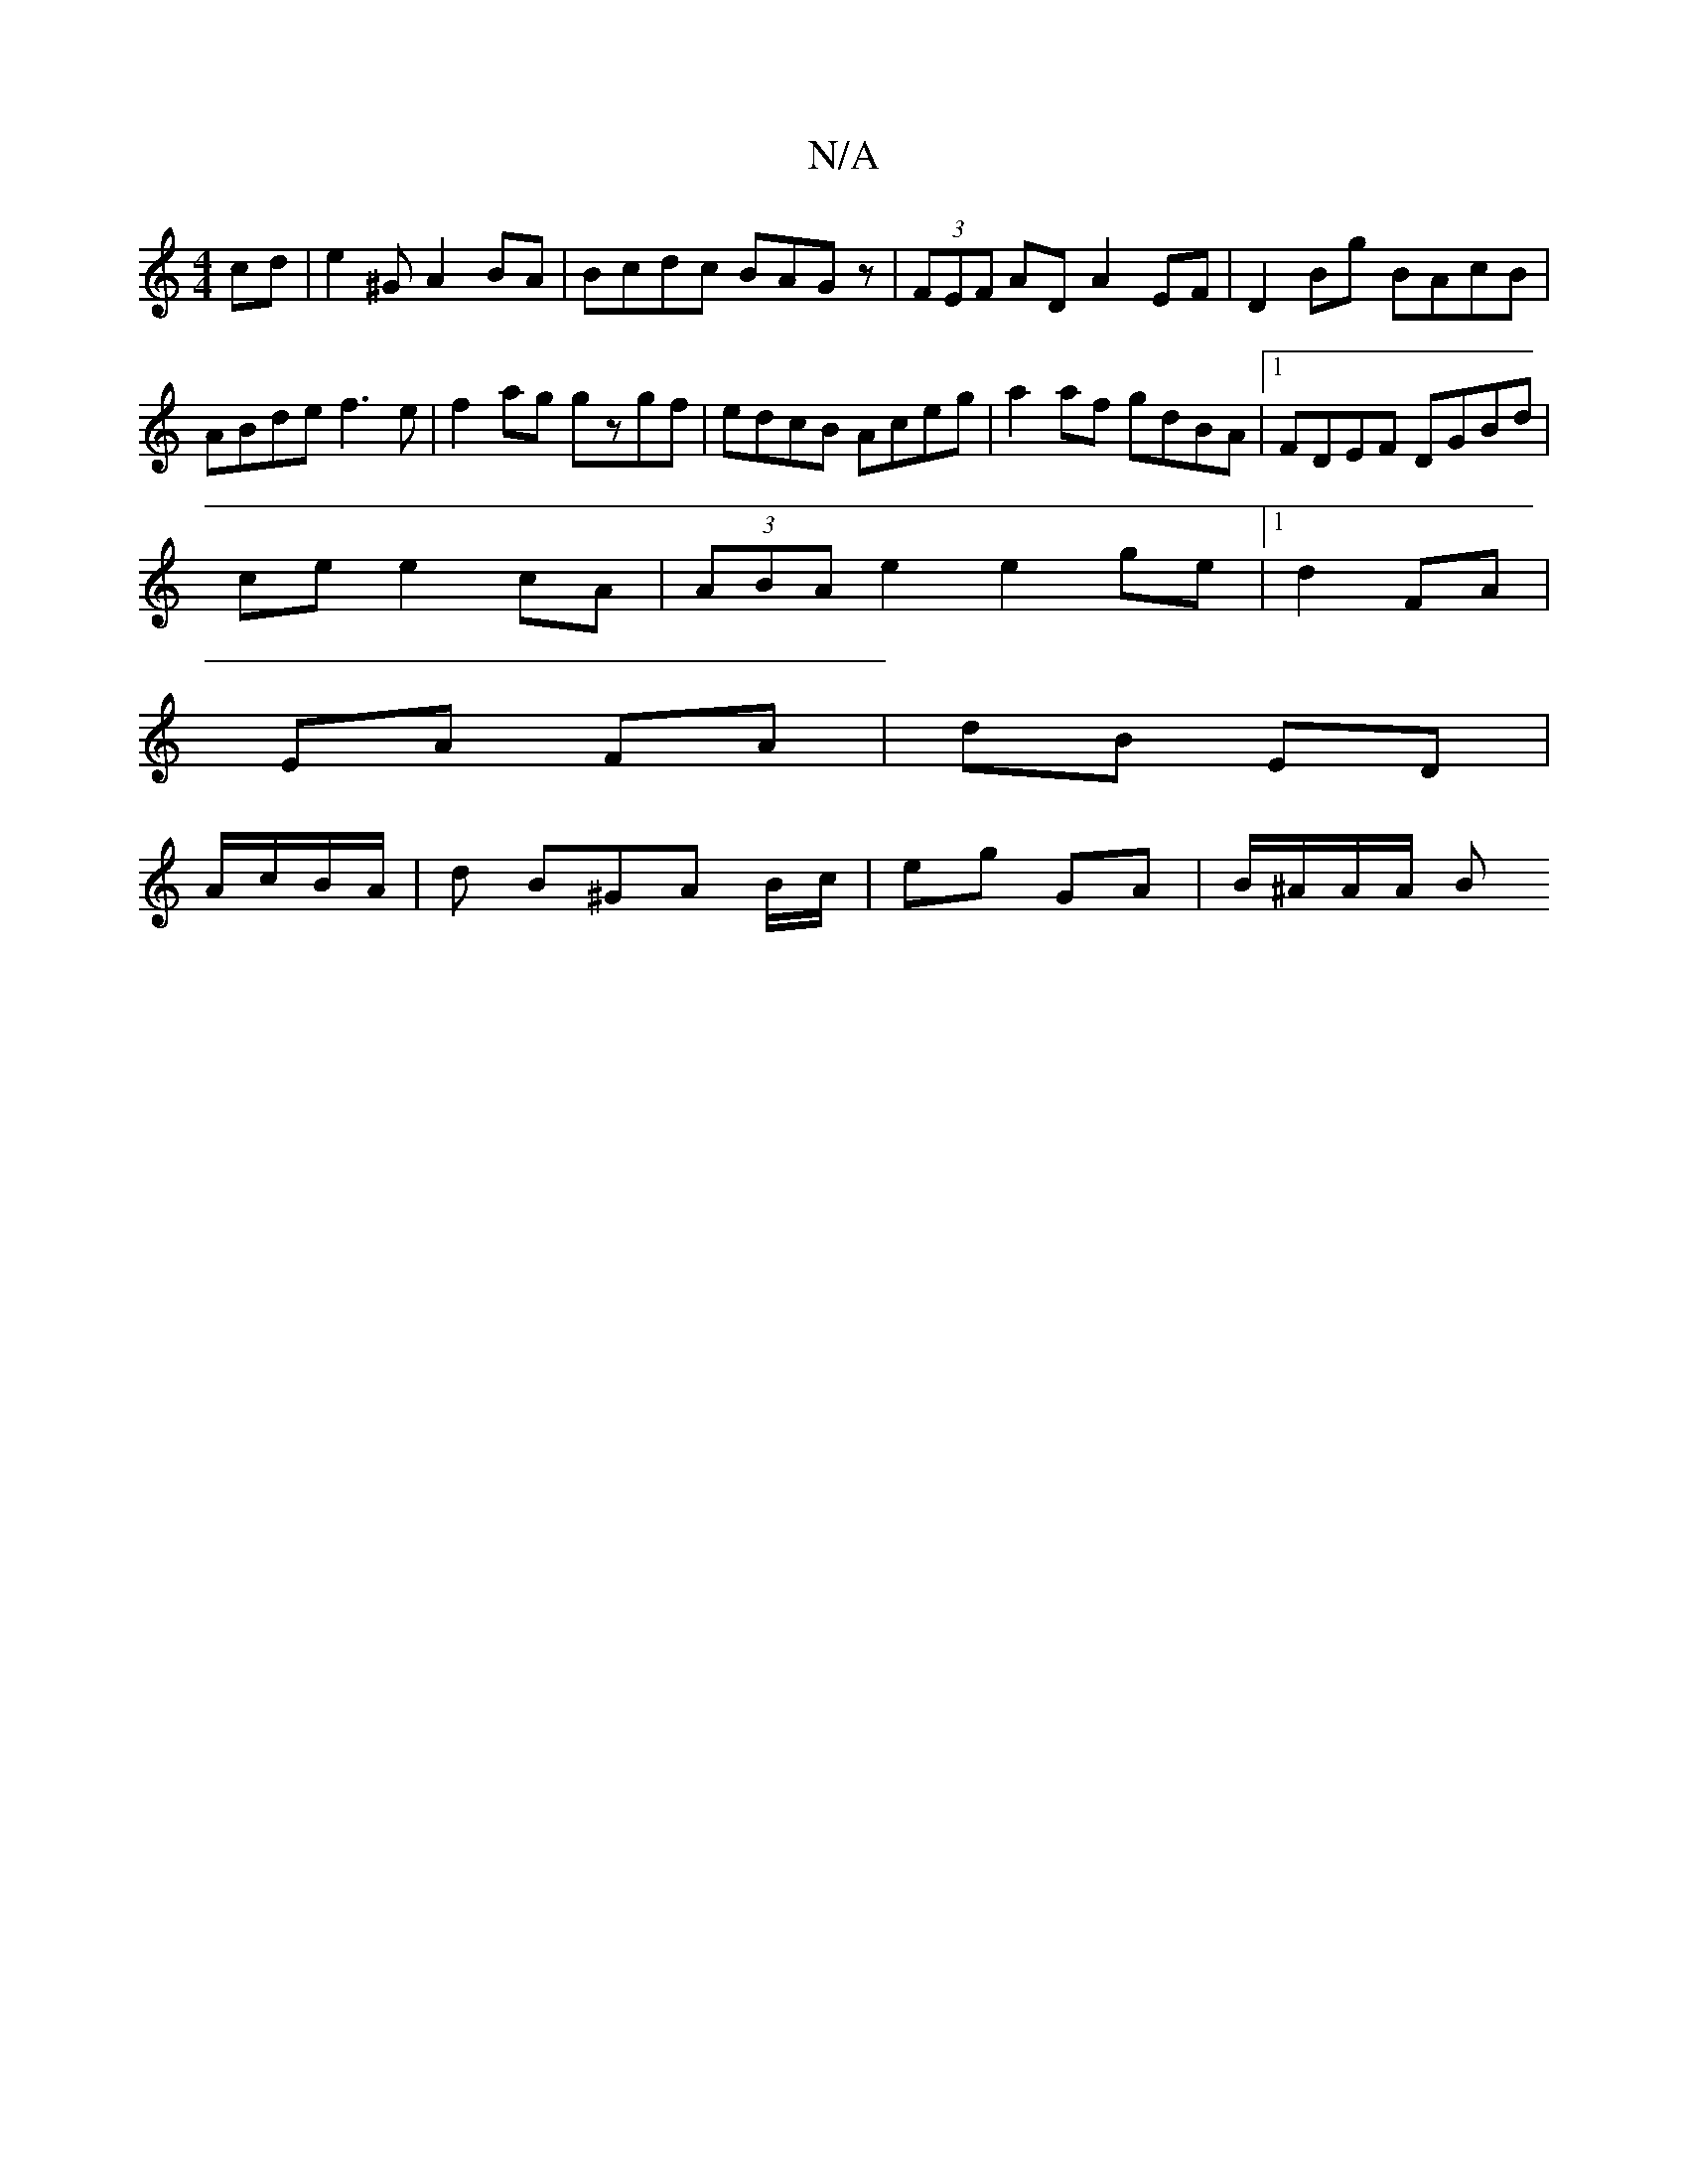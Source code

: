 X:1
T:N/A
M:4/4
R:N/A
K:Cmajor
cd | e2^GA2 BA|Bcdc BAGz|(3FEF AD A2EF|D2 Bg BAcB| ABde f3e | f2ag gzgf | edcB Aceg | a2af gdBA |1 FDEF DGBd|
ce e2 cA|(3ABA e2 e2 ge |[1 d2FA|
EA FA|dB ED|
A/c/B/A/ |d B^GA B/c/|eg GA | B/^A/A/2A/2 B